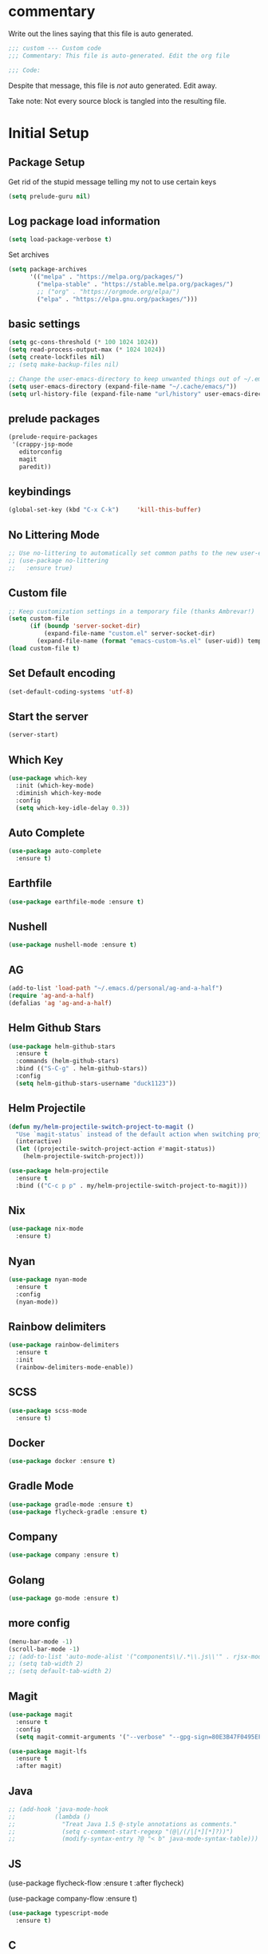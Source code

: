 #+title Emacs Personalizations
#+PROPERTY: header-args:emacs-lisp :tangle ./01-personal.el :mkdirp yes

* commentary

Write out the lines saying that this file is auto generated.

#+begin_src emacs-lisp
  ;;; custom --- Custom code
  ;;; Commentary: This file is auto-generated. Edit the org file

  ;;; Code:
#+end_src

Despite that message, this file is /not/ auto generated. Edit away.

Take note: Not every source block is tangled into the resulting file.

* Initial Setup

** Package Setup

Get rid of the stupid message telling my not to use certain keys

#+BEGIN_SRC  emacs-lisp
  (setq prelude-guru nil)
#+END_SRC

** Log package load information

#+BEGIN_SRC emacs-lisp
  (setq load-package-verbose t)
#+END_SRC

Set archives

#+begin_src emacs-lisp
  (setq package-archives
        '(("melpa" . "https://melpa.org/packages/")
          ("melpa-stable" . "https://stable.melpa.org/packages/")
          ;; ("org" . "https://orgmode.org/elpa/")
          ("elpa" . "https://elpa.gnu.org/packages/")))
#+end_src

** basic settings

#+begin_src emacs-lisp
  (setq gc-cons-threshold (* 100 1024 1024))
  (setq read-process-output-max (* 1024 1024))
  (setq create-lockfiles nil)
  ;; (setq make-backup-files nil)

  ;; Change the user-emacs-directory to keep unwanted things out of ~/.emacs.d
  (setq user-emacs-directory (expand-file-name "~/.cache/emacs/"))
  (setq url-history-file (expand-file-name "url/history" user-emacs-directory))
#+end_src

** prelude packages

#+begin_src emacs-lisp
  (prelude-require-packages
   '(crappy-jsp-mode
     editorconfig
     magit
     paredit))
#+end_src

** keybindings

#+begin_src emacs-lisp
  (global-set-key (kbd "C-x C-k")     'kill-this-buffer)
#+end_src

** No Littering Mode

#+begin_src emacs-lisp
  ;; Use no-littering to automatically set common paths to the new user-emacs-directory
  ;; (use-package no-littering
  ;;   :ensure true)
#+end_src

** Custom file

#+begin_src emacs-lisp
  ;; Keep customization settings in a temporary file (thanks Ambrevar!)
  (setq custom-file
        (if (boundp 'server-socket-dir)
            (expand-file-name "custom.el" server-socket-dir)
          (expand-file-name (format "emacs-custom-%s.el" (user-uid)) temporary-file-directory)))
  (load custom-file t)
#+end_src

** Set Default encoding

#+begin_src emacs-lisp
  (set-default-coding-systems 'utf-8)
#+end_src

** Start the server

#+begin_src emacs-lisp
  (server-start)
#+end_src

** Which Key

#+BEGIN_SRC emacs-lisp :tangle no
  (use-package which-key
    :init (which-key-mode)
    :diminish which-key-mode
    :config
    (setq which-key-idle-delay 0.3))
#+END_SRC

** Auto Complete

#+BEGIN_SRC emacs-lisp
  (use-package auto-complete
    :ensure t)
#+END_SRC

** Earthfile

#+BEGIN_SRC emacs-lisp
  (use-package earthfile-mode :ensure t)
#+END_SRC

** Nushell

#+BEGIN_SRC emacs-lisp
  (use-package nushell-mode :ensure t)
#+END_SRC

** AG

#+begin_src emacs-lisp
  (add-to-list 'load-path "~/.emacs.d/personal/ag-and-a-half")
  (require 'ag-and-a-half)
  (defalias 'ag 'ag-and-a-half)
#+end_src

** Helm Github Stars

#+begin_src emacs-lisp
  (use-package helm-github-stars
    :ensure t
    :commands (helm-github-stars)
    :bind (("S-C-g" . helm-github-stars))
    :config
    (setq helm-github-stars-username "duck1123"))
#+end_src

** Helm Projectile

#+begin_src emacs-lisp
  (defun my/helm-projectile-switch-project-to-magit ()
    "Use `magit-status` instead of the default action when switching projects."
    (interactive)
    (let ((projectile-switch-project-action #'magit-status))
      (helm-projectile-switch-project)))

  (use-package helm-projectile
    :ensure t
    :bind (("C-c p p" . my/helm-projectile-switch-project-to-magit)))
#+end_src


** Nix

#+BEGIN_SRC emacs-lisp
  (use-package nix-mode
    :ensure t)
#+END_SRC

** Nyan

#+BEGIN_SRC emacs-lisp
  (use-package nyan-mode
    :ensure t
    :config
    (nyan-mode))
#+END_SRC

** Rainbow delimiters

#+BEGIN_SRC emacs-lisp
  (use-package rainbow-delimiters
    :ensure t
    :init
    (rainbow-delimiters-mode-enable))
#+END_SRC

** SCSS

#+BEGIN_SRC emacs-lisp
  (use-package scss-mode
    :ensure t)
#+END_SRC

** Docker

#+BEGIN_SRC emacs-lisp
  (use-package docker :ensure t)
#+END_SRC

** Gradle Mode

#+BEGIN_SRC emacs-lisp
  (use-package gradle-mode :ensure t)
  (use-package flycheck-gradle :ensure t)
#+END_SRC

** Company

#+BEGIN_SRC emacs-lisp
  (use-package company :ensure t)
#+END_SRC

** Golang

#+BEGIN_SRC emacs-lisp
  (use-package go-mode :ensure t)
#+END_SRC

** more config

#+begin_src emacs-lisp
  (menu-bar-mode -1)
  (scroll-bar-mode -1)
  ;; (add-to-list 'auto-mode-alist '("components\\/.*\\.js\\'" . rjsx-mode))
  ;; (setq tab-width 2)
  ;; (setq default-tab-width 2)
#+end_src

** Magit

#+begin_src emacs-lisp
  (use-package magit
    :ensure t
    :config
    (setq magit-commit-arguments '("--verbose" "--gpg-sign=80E3B47F0495EF7E")))

  (use-package magit-lfs
    :ensure t
    :after magit)
#+end_src

** Java

#+begin_src emacs-lisp
  ;; (add-hook 'java-mode-hook
  ;;           (lambda ()
  ;;             "Treat Java 1.5 @-style annotations as comments."
  ;;             (setq c-comment-start-regexp "(@|/(/|[*][*]?))")
  ;;             (modify-syntax-entry ?@ "< b" java-mode-syntax-table)))
#+end_src

** JS

(use-package flycheck-flow
  :ensure t
  :after flycheck)

(use-package company-flow
  :ensure t)

#+begin_src emacs-lisp
  (use-package typescript-mode
    :ensure t)
#+end_src

** C

#+begin_src emacs-lisp
  ;; (add-hook 'c-mode-common-hook (lambda () (c-set-offset 'case-label '+)))
#+end_src

** Kubernetes

https://github.com/kubernetes-el/kubernetes-el

#+begin_src emacs-lisp
  (use-package kubernetes
    :ensure t
    :commands (kubernetes-overview)
    :config
    (setq kubernetes-poll-frequency 3600
          kubernetes-redraw-frequency 3600))

  (use-package kubernetes-helm :ensure t)
#+end_src

** Make

#+begin_src emacs-lisp
  (use-package helm-make :ensure t)
#+end_src

** JSP

#+begin_src emacs-lisp
  (add-to-list 'auto-mode-alist '("\\.jsp\\'" . crappy-jsp-mode))
#+end_src

** Code Formatting

*** Prettier-js

#+begin_src emacs-lisp :tangle no
  (use-package prettier-js
    :ensure t
    :init
    (add-hook 'web-mode-hook 'prettier-js-mode)
    (add-hook 'js2-mode-hook 'prettier-js-mode))

  (setq prettier-js-command "npx prettier")
#+end_src

*** Prettier

- https://github.com/jscheid/prettier.el

#+begin_src emacs-lisp
  (use-package prettier
    :ensure t)
#+end_src

** Clojure

#+begin_src emacs-lisp
  (use-package clojure-mode
    :ensure t
    :config
    (define-key clojure-mode-map (kbd "<M-return>") 'clerk-show))

  (use-package cider
    :ensure t)

  (use-package flycheck-clojure
    :ensure t)

  ;; (use-package ac-cider
  ;;   :ensure t)

  ;; (use-package helm-cider
  ;;   :ensure t)

  (use-package flycheck-clj-kondo
    :ensure t)

  (dolist (checker '(clj-kondo-clj clj-kondo-cljs clj-kondo-cljc clj-kondo-edn))
    (setq flycheck-checkers (cons checker (delq checker flycheck-checkers))))

  ;; (add-hook 'clojure-mode-hook #'subword-mode)
  ;; (add-hook 'clojure-mode-hook #'paredit-mode)
#+end_src


** hide-show

#+begin_src emacs-lisp :tangle no
  (use-package hideshow-org
    :ensure t
    :init
    (add-hook 'clojure-mode-hook (lambda () (hs-org/minor-mode 1)))
    (add-hook 'php-mode-hook     (lambda () (hs-org/minor-mode 1)))
    (add-hook 'js2-mode-hook     (lambda () (hs-org/minor-mode 1)))
    (add-hook 'nix-mode-hook     (lambda () (hs-org/minor-mode 1))))
#+end_src


** js2

Support for javascript files

#+begin_src emacs-lisp :tangle no
  ;; (use-package lsp-javascript
  ;;   :ensure t)

  (add-to-list 'auto-mode-alist '("\\.flow\\'" . js2-mode))
  ;; (add-hook 'js2-mode-hook #'lsp-mode)
  ;; (add-hook 'js2-mode-hook 'lsp)
  ;; (add-hook 'js2-mode-hook 'flow-minor-enable-automatically)

  ;; (add-hook 'js2-mode-hook      (lambda () (c-set-offset 'case-label '+)))
#+end_src

** org

Support for org-mode organization

#+begin_src emacs-lisp
  (use-package org
    :ensure t
    :init
    (progn
      (setq org-log-done 'time)
      (setq org-directory "~/org-roam/"))
    :config
    (require 'org-protocol)
    ;; Capture templates for links to pages having [ and ]
    ;; characters in their page titles - notably ArXiv
    ;; From https://github.com/sprig/org-capture-extension
    (defun transform-square-brackets-to-round-ones(string-to-transform)
      "Transforms [ into ( and ] into ), other chars left unchanged."
      (concat
       (mapcar #'(lambda (c) (if (equal c ?[) ?\( (if (equal c ?]) ?\) c))) string-to-transform)))
    (setq org-capture-templates
          `(("p" "Protocol" entry (file+headline ,(concat org-directory "notes.org") "Inbox")
             "* %^{Title}\nSource: %u, %c\n #+BEGIN_QUOTE\n%i\n#+END_QUOTE\n\n\n%?")
            ("L" "Protocol Link" entry (file ,(concat org-directory "001 - browser-links.org"))
             "* [[%:link][%:description]] :link:\n:PROPERTIES:\n:CREATED: %T\n:END:\n\n%?"))))

  (setq org-agenda-files
        '("~/org-roam" "~/org-roam/daily"))
#+end_src

** org-roam

#+begin_src emacs-lisp
  (use-package org-roam
    :ensure t
    ;; :straight
    ;; (:host github :repo "org-roam/org-roam-ui" :branch "main" :files ("*.el" "out"))
    :after org

    :custom
    (org-roam-directory "~/org-roam/")
    (org-roam-capture-templates
     `(("d" "default" plain "%?"
        :if-new (file+head "%<%Y%m%d%H%M%S>-${slug}.org" "#+title: ${title}\n")
        :unnarrowed t)))

    :bind
    (("C-x n c" . org-roam-dailies-capture-today)
     ("C-x n C-d" . org-roam-dailies-goto-date)
     ("C-x n l" . org-roam-buffer-toggle)
     ("C-x n f" . org-roam-node-find)
     ("C-x n i" . org-roam-node-insert)
     ("C-x n C-t" . org-roam-dailies-goto-today))

    :config
    (org-roam-setup)
    (org-roam-db-autosync-mode)

    (setq org-roam-dailies-capture-templates
          `(("d" "default" entry "* %?\n:PROPERTIES:\n:CREATED: %T\n:END:"
             :if-new (file+head "%<%Y-%m-%d>.org" "#+title: %<%Y-%m-%d>\n"))))
    (setq org-roam-file-exclude-regexp
          (concat "^" (expand-file-name org-roam-directory) "logseq/.*"))
    (global-set-key (kbd "C-x n c")     'org-roam-dailies-capture-today)
    (global-set-key (kbd "C-x n f")     'org-roam-node-find))
#+end_src

** org-ql

For querying org files faster than org-agenda

#+begin_src emacs-lisp
  (use-package org-ql
    :ensure t
    :after org)
#+end_src

** org-ai

#+begin_src emacs-lisp :tangle no
  (use-package org-ai
    :ensure t
    :after org)
#+end_src

** org-roam-ui

Webserver for exploring org files

#+begin_src emacs-lisp
  (use-package org-roam-ui
    :ensure t
    ;; :straight
    ;; (:host github :repo "org-roam/org-roam-ui" :branch "main" :files ("*.el" "out"))
    :after org-roam
    ;;  normally we'd recommend hooking orui after org-roam, but since org-roam does not have
    ;;  a hookable mode anymore, you're advised to pick something yourself
    ;;  if you don't care about startup time, use
    ;;  :hook (after-init . org-roam-ui-mode)
    :config
    (setq org-roam-ui-sync-theme t
          org-roam-ui-follow t
          org-roam-ui-update-on-save t
          org-roam-ui-open-on-start t))
#+end_src

** org-babel

For supporting code in org files

*** Confirmation

#+begin_src emacs-lisp
  (setq org-confirm-babel-evaluate nil)
#+end_src

*** Supported languages

#+begin_src emacs-lisp
  (org-babel-do-load-languages
   'org-babel-load-languages
   '((emacs-lisp . t)
     (python . t)
     (clojure . t)))
#+end_src

*** Autosaving

set directory

#+begin_src emacs-lisp
  (setq user-emacs-directory "~/dotfiles/programs/emacs/")
#+end_src

add tangle function

#+begin_src emacs-lisp
  ;; Automatically tangle our Emacs.org config file when we save it
  (defun efs/org-babel-tangle-config ()
    (message (file-name-directory (buffer-file-name)))
    (when (string-equal (file-name-directory (buffer-file-name))
                        (expand-file-name user-emacs-directory))
      ;; Dynamic scoping to the rescue
      (let ((org-confirm-babel-evaluate nil))
        (org-babel-tangle))))
#+end_src

register hook

#+begin_src emacs-lisp
  (add-hook 'org-mode-hook (lambda () (add-hook 'after-save-hook #'efs/org-babel-tangle-config)))
#+end_src

** org tempo

- https://github.com/dangom/org-mode/blob/b47dcf43067cd57e2ee3c1f8e4dfea94bca7d14b/lisp/org-tempo.el

#+begin_src emacs-lisp :tangle no
  (require 'org-tempo)
  (add-to-list 'org-structure-template-alist '("sh" . "src shell"))
  (add-to-list 'org-structure-template-alist '("el" . "src emacs-lisp"))
  (add-to-list 'org-structure-template-alist '("bb" . "src babashka"))
  (add-to-list 'org-structure-template-alist '("clj" . "src clojure"))
#+end_src

** lsp

[[https://emacs-lsp.github.io/lsp-mode/page/installation/#use-package][Docs]]

- https://emacs-lsp.github.io/lsp-mode/tutorials/clojure-guide/


#+begin_src emacs-lisp
  (defun efs/lsp-mode-setup ()
    (setq lsp-headerline-breadcrumb-segments '(path-up-to-project file symbols))
    (lsp-headerline-breadcrumb-mode))

  (use-package lsp-mode
    :ensure t
    :commands (lsp lsp-deferred)
    :hook
    ((js2-mode . lsp)
     (clojure-mode . 'lsp)
     (clojurescript-mode . 'lsp)
     (clojurec-mode . 'lsp)
     (lsp-mode . efs/lsp-mode-setup))
    :init
    (setq lsp-keymap-prefix "C-c l")  ;; Or 'C-l', 's-l'
    :config
    (lsp-enable-which-key-integration t)
    :custom
    (lsp-lens-enable t)
    (lsp-signature-auto-activate t))

  (use-package helm-lsp
    :commands helm-lsp-workspace-symbol)
#+end_src

** lsp-ui

#+begin_src emacs-lisp
  (use-package lsp-ui
    :ensure t
    :hook (lsp-mode . lsp-ui-mode)
    :custom
    (lsp-ui-doc-position 'bottom))
#+end_src

** treemacs

#+begin_src emacs-lisp :tangle no
  (use-package lsp-treemacs
    :ensure t
    :config
    (treemacs-space-between-root-nodes nil))
#+end_src

** clerk

#+begin_src emacs-lisp :tangle no
  (defun clerk-show ()
    (interactive)
    (save-buffer)
    (let
        ((filename
          (buffer-file-name)))
      (when filename
        (cider-interactive-eval
         (concat "(nextjournal.clerk/show! \"" filename "\")")))))
#+end_src

** Terraform

#+begin_src emacs-lisp
  (use-package terraform-mode
    :ensure t)
#+end_src
